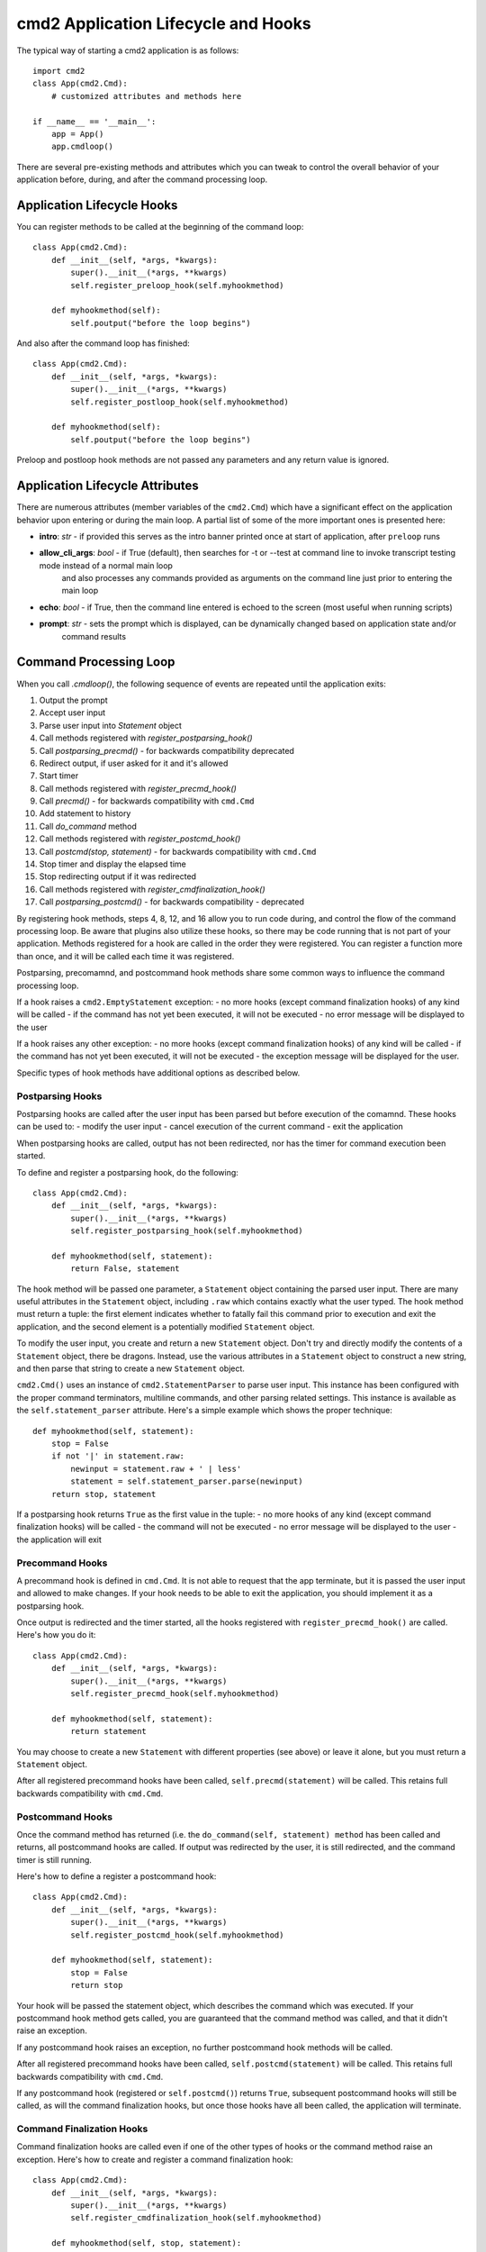 .. cmd2 documentation for application and command lifecycle and the hooks which are available

cmd2 Application Lifecycle and Hooks
====================================

The typical way of starting a cmd2 application is as follows::

    import cmd2
    class App(cmd2.Cmd):
        # customized attributes and methods here

    if __name__ == '__main__':
        app = App()
        app.cmdloop()

There are several pre-existing methods and attributes which you can tweak to
control the overall behavior of your application before, during,
and after the command processing loop.

Application Lifecycle Hooks
---------------------------

You can register methods to be called at the beginning of the command loop::

    class App(cmd2.Cmd):
        def __init__(self, *args, *kwargs):
            super().__init__(*args, **kwargs)
            self.register_preloop_hook(self.myhookmethod)

        def myhookmethod(self):
            self.poutput("before the loop begins")

And also after the command loop has finished::

    class App(cmd2.Cmd):
        def __init__(self, *args, *kwargs):
            super().__init__(*args, **kwargs)
            self.register_postloop_hook(self.myhookmethod)

        def myhookmethod(self):
            self.poutput("before the loop begins")

Preloop and postloop hook methods are not passed any parameters and any return
value is ignored.


Application Lifecycle Attributes
--------------------------------

There are numerous attributes (member variables of the ``cmd2.Cmd``) which have
a significant effect on the application behavior upon entering or during the
main loop.  A partial list of some of the more important ones is presented here:

- **intro**: *str* - if provided this serves as the intro banner printed once at start of application, after ``preloop`` runs
- **allow_cli_args**: *bool* - if True (default), then searches for -t or --test at command line to invoke transcript testing mode instead of a normal main loop
    and also processes any commands provided as arguments on the command line just prior to entering the main loop
- **echo**: *bool* - if True, then the command line entered is echoed to the screen (most useful when running scripts)
- **prompt**: *str* - sets the prompt which is displayed, can be dynamically changed based on application state and/or
    command results


Command Processing Loop
-----------------------

When you call `.cmdloop()`, the following sequence of events are repeated
until the application exits:

1. Output the prompt
2. Accept user input
3. Parse user input into `Statement` object
4. Call methods registered with `register_postparsing_hook()`
5. Call `postparsing_precmd()` - for backwards compatibility deprecated
6. Redirect output, if user asked for it and it's allowed
7. Start timer
8. Call methods registered with `register_precmd_hook()`
9. Call `precmd()` - for backwards compatibility with ``cmd.Cmd``
10. Add statement to history
11. Call `do_command` method
12. Call methods registered with `register_postcmd_hook()`
13. Call `postcmd(stop, statement)` - for backwards compatibility with ``cmd.Cmd``
14. Stop timer and display the elapsed time
15. Stop redirecting output if it was redirected
16. Call methods registered with `register_cmdfinalization_hook()`
17. Call `postparsing_postcmd()` - for backwards compatibility - deprecated

By registering hook methods, steps 4, 8, 12, and 16 allow you to run code
during, and control the flow of the command processing loop. Be aware that
plugins also utilize these hooks, so there may be code running that is not
part of your application. Methods registered for a hook are called in the
order they were registered. You can register a function more than once, and
it will be called each time it was registered.

Postparsing, precomamnd, and postcommand hook methods share some common ways to
influence the command processing loop.

If a hook raises a ``cmd2.EmptyStatement`` exception:
- no more hooks (except command finalization hooks) of any kind will be called
- if the command has not yet been executed, it will not be executed
- no error message will be displayed to the user

If a hook raises any other exception:
- no more hooks (except command finalization hooks) of any kind will be called
- if the command has not yet been executed, it will not be executed
- the exception message will be displayed for the user.

Specific types of hook methods have additional options as described below.

Postparsing Hooks
^^^^^^^^^^^^^^^^^

Postparsing hooks are called after the user input has been parsed but before
execution of the comamnd. These hooks can be used to:
- modify the user input
- cancel execution of the current command
- exit the application

When postparsing hooks are called, output has not been redirected, nor has the
timer for command execution been started.

To define and register a postparsing hook, do the following::

    class App(cmd2.Cmd):
        def __init__(self, *args, *kwargs):
            super().__init__(*args, **kwargs)
            self.register_postparsing_hook(self.myhookmethod)

        def myhookmethod(self, statement):
            return False, statement

The hook method will be passed one parameter, a ``Statement`` object containing
the parsed user input. There are many useful attributes in the ``Statement``
object, including ``.raw`` which contains exactly what the user typed. The hook
method must return a tuple: the first element indicates whether to fatally fail
this command prior to execution and exit the application, and the second element
is a potentially modified ``Statement`` object.

To modify the user input, you create and return a new ``Statement`` object.
Don't try and directly modify the contents of a ``Statement`` object, there be
dragons. Instead, use the various attributes in a ``Statement`` object to
construct a new string, and then parse that string to create a new ``Statement``
object.

``cmd2.Cmd()`` uses an instance of ``cmd2.StatementParser`` to parse user input.
This instance has been configured with the proper command terminators, multiline
commands, and other parsing related settings. This instance is available as the
``self.statement_parser`` attribute. Here's a simple example which shows the
proper technique::

    def myhookmethod(self, statement):
        stop = False
        if not '|' in statement.raw:
            newinput = statement.raw + ' | less'
            statement = self.statement_parser.parse(newinput)
        return stop, statement

If a postparsing hook returns ``True`` as the first value in the tuple:
- no more hooks of any kind (except command finalization hooks) will be called
- the command will not be executed
- no error message will be displayed to the user
- the application will exit


Precommand Hooks
^^^^^^^^^^^^^^^^^

A precommand hook is defined in ``cmd.Cmd``. It is not able to request that the
app terminate, but it is passed the user input and allowed to make changes. If
your hook needs to be able to exit the application, you should implement it as a postparsing hook.

Once output is redirected and the timer started, all the hooks registered with
``register_precmd_hook()`` are called. Here's how you do it::

    class App(cmd2.Cmd):
        def __init__(self, *args, *kwargs):
            super().__init__(*args, **kwargs)
            self.register_precmd_hook(self.myhookmethod)

        def myhookmethod(self, statement):
            return statement

You may choose to create a new ``Statement`` with different properties (see
above) or leave it alone, but you must return a ``Statement`` object.

After all registered precommand hooks have been called, ``self.precmd(statement)``
will be called. This retains full backwards compatibility with ``cmd.Cmd``.

Postcommand Hooks
^^^^^^^^^^^^^^^^^^

Once the command method has returned (i.e. the ``do_command(self, statement) method``
has been called and returns, all postcommand hooks are called. If output was redirected
by the user, it is still redirected, and the command timer is still running.

Here's how to define a register a postcommand hook::

    class App(cmd2.Cmd):
        def __init__(self, *args, *kwargs):
            super().__init__(*args, **kwargs)
            self.register_postcmd_hook(self.myhookmethod)

        def myhookmethod(self, statement):
            stop = False
            return stop

Your hook will be passed the statement object, which describes the command which
was executed. If your postcommand hook method gets called, you are guaranteed that
the command method was called, and that it didn't raise an exception.

If any postcommand hook raises an exception, no further postcommand hook methods
will be called.

After all registered precommand hooks have been called,
``self.postcmd(statement)`` will be called. This retains full backwards
compatibility with ``cmd.Cmd``.

If any postcommand hook (registered or ``self.postcmd()``) returns ``True``,
subsequent postcommand hooks will still be called, as will the command
finalization hooks, but once those hooks have all been called, the application
will terminate.

Command Finalization Hooks
^^^^^^^^^^^^^^^^^^^^^^^^^^

Command finalization hooks are called even if one of the other types of hooks or
the command method raise an exception. Here's how to create and register a
command finalization hook::

    class App(cmd2.Cmd):
        def __init__(self, *args, *kwargs):
            super().__init__(*args, **kwargs)
            self.register_cmdfinalization_hook(self.myhookmethod)

        def myhookmethod(self, stop, statement):
            return stop

If any prior postparsing or precommand hook has requested the application to
terminate, the value of the ``stop`` parameter passed to the first command
finalization hook will be ``True``. Any command finalization hook can change the
value of the ``stop`` parameter before returning it, and the modified value will
be passed to the next command finalization hook. The value returned by the final
command finalization hook will determin whether the application terminates or
not.

This approach to command finalization hooks can be powerful, but it can also
cause problems. If your hook blindly returns ``False``, a prior hook's requst to
exit the application will not be honored. It's best to return the value you were
passed unless you have a compelling reason to do otherwise.

If any command finalization hook raises an exception, no more command
finalization hooks will be called. If the last hook to return a value returned
``True``, then the exception will be rendered, and the application will
terminate.

Deprecated Application Lifecycle Hook Methods
---------------------------------------------

The ``preloop`` and ``postloop`` methods run before and after the main loop, respectively.

.. automethod:: cmd2.cmd2.Cmd.preloop

.. automethod:: cmd2.cmd2.Cmd.postloop

Deprecated Command Processing Hooks
-----------------------------------

Inside the main loop, every time the user hits <Enter> the line is processed by the ``onecmd_plus_hooks`` method.

.. automethod:: cmd2.cmd2.Cmd.onecmd_plus_hooks

As the ``onecmd_plus_hooks`` name implies, there are a number of *hook* methods that can be defined in order to inject
application-specific behavior at various points during the processing of a line of text entered by the user.  ``cmd2``
increases the 2 hooks provided by ``cmd`` (**precmd** and **postcmd**) to 6 for greater flexibility.  Here are
the various hook methods, presented in chronological order starting with the ones called earliest in the process.

.. automethod:: cmd2.cmd2.Cmd.preparse

.. automethod:: cmd2.cmd2.Cmd.postparsing_precmd

.. automethod:: cmd2.cmd2.Cmd.precmd

.. automethod:: cmd2.cmd2.Cmd.postcmd

.. automethod:: cmd2.cmd2.Cmd.postparsing_postcmd